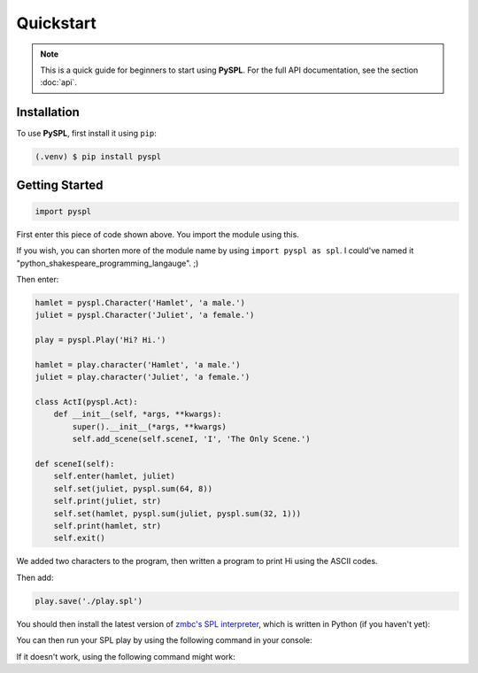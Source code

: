 Quickstart
==========

.. note::

   This is a quick guide for beginners to start using **PySPL**. For the full API documentation, see the section :doc:`api`.

Installation
------------
To use **PySPL**, first install it using ``pip``:

.. code-block:: console

   (.venv) $ pip install pyspl


Getting Started
---------------
.. code-block:: python

   import pyspl

First enter this piece of code shown above. You import the module using this.

If you wish, you can shorten more of the module name by using ``import pyspl as spl``.
I could've named it "python_shakespeare_programming_langauge". ;)

Then enter:

.. code-block:: python

    hamlet = pyspl.Character('Hamlet', 'a male.')
    juliet = pyspl.Character('Juliet', 'a female.')

    play = pyspl.Play('Hi? Hi.')

    hamlet = play.character('Hamlet', 'a male.')
    juliet = play.character('Juliet', 'a female.')

    class ActI(pyspl.Act):
        def __init__(self, *args, **kwargs):
            super().__init__(*args, **kwargs)
            self.add_scene(self.sceneI, 'I', 'The Only Scene.')

    def sceneI(self):
        self.enter(hamlet, juliet)
        self.set(juliet, pyspl.sum(64, 8))
        self.print(juliet, str)
        self.set(hamlet, pyspl.sum(juliet, pyspl.sum(32, 1)))
        self.print(hamlet, str)
        self.exit()
         
We added two characters to the program, then written a program to print Hi using the 
ASCII codes.

Then add:

.. code-block:: python

   play.save('./play.spl')

You should then install the latest version of `zmbc's SPL interpreter <https://github.com/zmbc/shakespearelang>`_, which is written 
in Python (if you haven't yet):

.. tabs::

   .. group-tab:: Mac / Linux

      .. code-block:: console

         $ git clone https://github.com/zmbc/shakespearelang && pip install ./shakespearelang

   .. group-tab:: Windows

      .. code-block:: console

         > git clone https://github.com/zmbc/shakespearelang && pip install .\shakespearelang

You can then run your SPL play by using the following command in your console:

.. tabs::

   .. group-tab:: Mac / LInux

      .. code-block:: console

         $ shakespeare run ./play.spl

   .. group-tab:: Windows

      .. code-block:: console

         > shakespeare run .\play.spl


If it doesn't work, using the following command might work:

.. tabs::

   .. group-tab:: Mac / Linux

      .. code-block:: console

         $ python -m shakespeare run ./play.spl

   .. group-tab:: Windows

      .. code-block:: console

         > py -m shakespeare run .\play.spl

